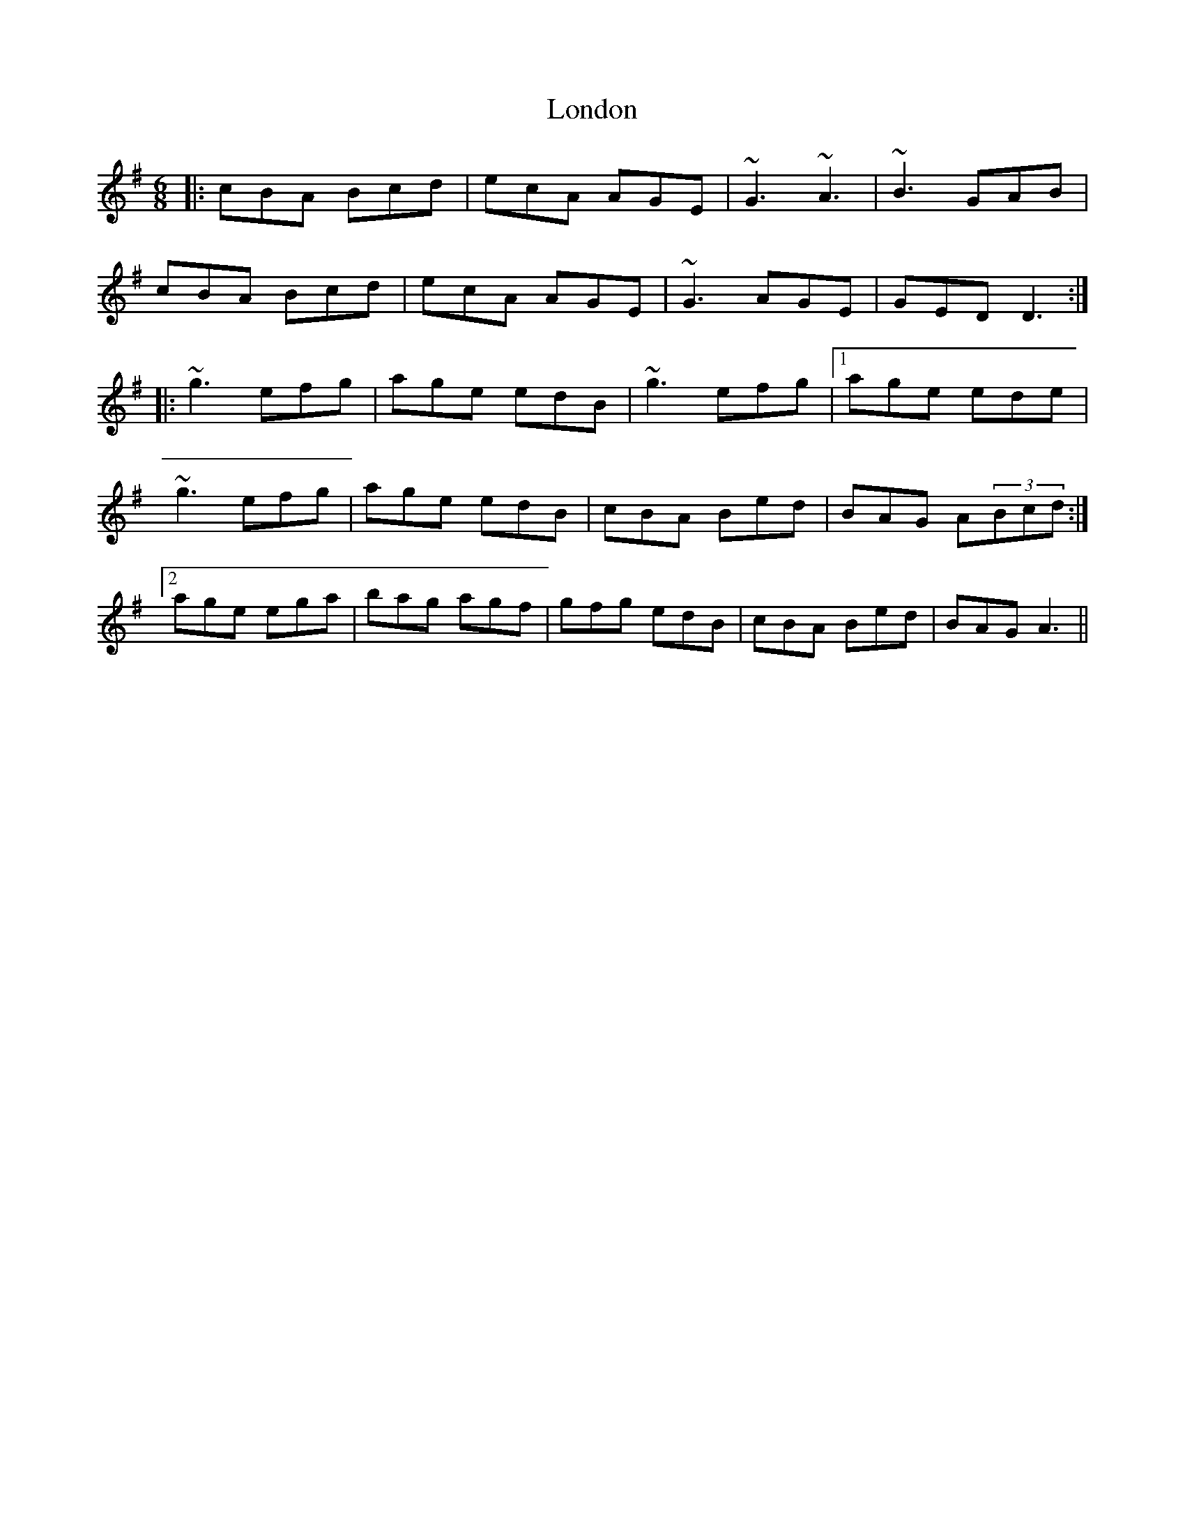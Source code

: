 X: 24033
T: London
R: jig
M: 6/8
K: Adorian
|:cBA Bcd|ecA AGE|~G3 ~A3|~B3 GAB|
cBA Bcd|ecA AGE|~G3 AGE|GED D3:|
|:~g3 efg|age edB|~g3 efg|1 age ede|
~g3 efg|age edB|cBA Bed|BAG A(3Bcd:|
[2 age ega|bag agf|gfg edB|cBA Bed|BAG A3||

